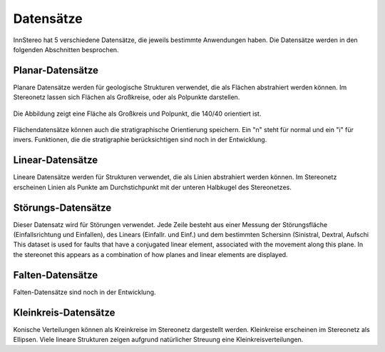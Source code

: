 .. _datasets:

Datensätze
===========

InnStereo hat 5 verschiedene Datensätze, die jeweils bestimmte Anwendungen haben. Die Datensätze werden in den folgenden Abschnitten besprochen.

Planar-Datensätze
-----------------

Planare Datensätze werden für geologische Strukturen verwendet, die als Flächen abstrahiert werden können. Im Stereonetz lassen sich Flächen als Großkreise, oder als Polpunkte darstellen.

.. figure:: ../_static/great_circle_pole.png
    :width: 400px
    :align: center
    :alt: stereonet with great circle and pole

    Die Abbildung zeigt eine Fläche als Großkreis und Polpunkt, die 140/40 orientiert ist.

Flächendatensätze können auch die stratigraphische Orientierung speichern. Ein "n" steht für normal und ein "i" für invers. Funktionen, die die stratigraphie berücksichtigen sind noch in der Entwicklung.

Linear-Datensätze
-----------------

Lineare Datensätze werden für Strukturen verwendet, die als Linien abstrahiert werden können. Im Stereonetz erscheinen Linien als Punkte am Durchstichpunkt mit der unteren Halbkugel des Stereonetzes. 

Störungs-Datensätze
-------------------

Dieser Datensatz wird für Störungen verwendet. Jede Zeile besteht aus einer Messung der Störungsfläche (Einfallsrichtung und Einfallen), des Linears (Einfallr. und Einf.) und dem bestimmten Schersinn (Sinistral, Dextral, Aufschi
This dataset is used for faults that have a conjugated linear element, associated with the movement along this plane. In the stereonet this appears as a combination of how planes and linear elements are displayed.

Falten-Datensätze
-----------------

Falten-Datensätze sind noch in der Entwicklung.

Kleinkreis-Datensätze
---------------------

Konische Verteilungen können als Kreinkreise im Stereonetz dargestellt werden. Kleinkreise erscheinen im Stereonetz als Ellipsen. Viele lineare Strukturen zeigen aufgrund natürlicher Streuung eine Kleinkreisverteilungen.
